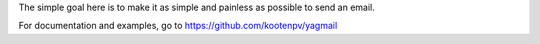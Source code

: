 The simple goal here is to make it as simple and painless as possible to send an email.

For documentation and examples, go to https://github.com/kootenpv/yagmail
